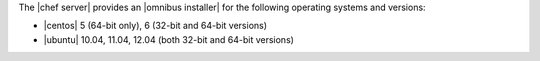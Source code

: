 .. The contents of this file may be included in multiple topics (using the includes directive).
.. The contents of this file should be modified in a way that preserves its ability to appear in multiple topics. 

The |chef server| provides an |omnibus installer| for the following operating systems and versions:

* |centos| 5 (64-bit only), 6 (32-bit and 64-bit versions)
* |ubuntu| 10.04, 11.04, 12.04 (both 32-bit and 64-bit versions)



